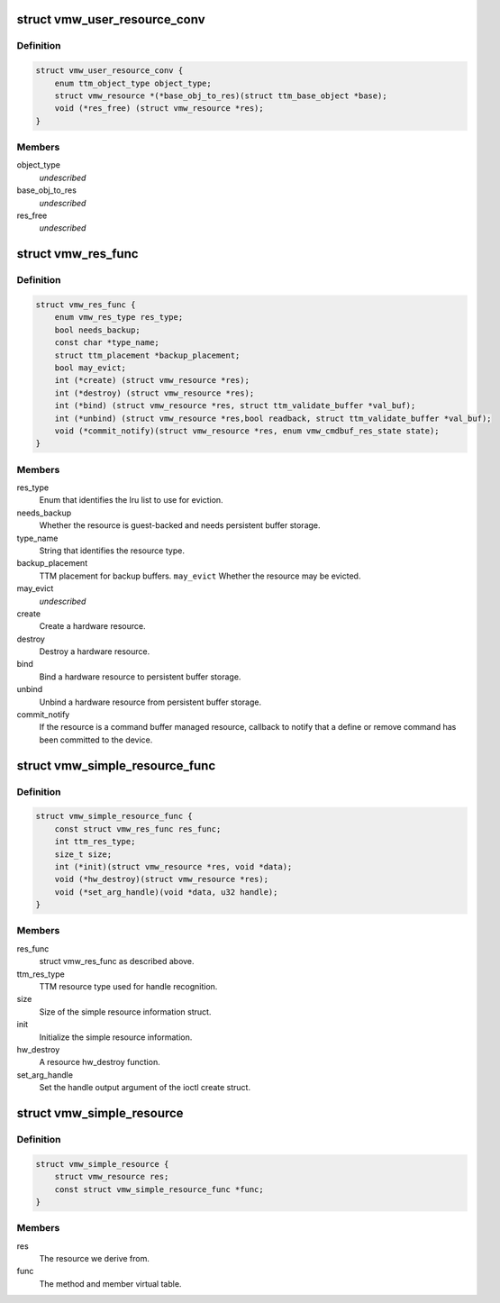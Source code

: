 .. -*- coding: utf-8; mode: rst -*-
.. src-file: drivers/gpu/drm/vmwgfx/vmwgfx_resource_priv.h

.. _`vmw_user_resource_conv`:

struct vmw_user_resource_conv
=============================

.. c:type:: struct vmw_user_resource_conv

    Identify a derived user-exported resource type and provide a function to convert its ttm_base_object pointer to a struct vmw_resource

.. _`vmw_user_resource_conv.definition`:

Definition
----------

.. code-block:: c

    struct vmw_user_resource_conv {
        enum ttm_object_type object_type;
        struct vmw_resource *(*base_obj_to_res)(struct ttm_base_object *base);
        void (*res_free) (struct vmw_resource *res);
    }

.. _`vmw_user_resource_conv.members`:

Members
-------

object_type
    *undescribed*

base_obj_to_res
    *undescribed*

res_free
    *undescribed*

.. _`vmw_res_func`:

struct vmw_res_func
===================

.. c:type:: struct vmw_res_func

    members and functions common for a resource type

.. _`vmw_res_func.definition`:

Definition
----------

.. code-block:: c

    struct vmw_res_func {
        enum vmw_res_type res_type;
        bool needs_backup;
        const char *type_name;
        struct ttm_placement *backup_placement;
        bool may_evict;
        int (*create) (struct vmw_resource *res);
        int (*destroy) (struct vmw_resource *res);
        int (*bind) (struct vmw_resource *res, struct ttm_validate_buffer *val_buf);
        int (*unbind) (struct vmw_resource *res,bool readback, struct ttm_validate_buffer *val_buf);
        void (*commit_notify)(struct vmw_resource *res, enum vmw_cmdbuf_res_state state);
    }

.. _`vmw_res_func.members`:

Members
-------

res_type
    Enum that identifies the lru list to use for eviction.

needs_backup
    Whether the resource is guest-backed and needs
    persistent buffer storage.

type_name
    String that identifies the resource type.

backup_placement
    TTM placement for backup buffers.
    \ ``may_evict``\           Whether the resource may be evicted.

may_evict
    *undescribed*

create
    Create a hardware resource.

destroy
    Destroy a hardware resource.

bind
    Bind a hardware resource to persistent buffer storage.

unbind
    Unbind a hardware resource from persistent
    buffer storage.

commit_notify
    If the resource is a command buffer managed resource,
    callback to notify that a define or remove command
    has been committed to the device.

.. _`vmw_simple_resource_func`:

struct vmw_simple_resource_func
===============================

.. c:type:: struct vmw_simple_resource_func

    members and functions common for the simple resource helpers.

.. _`vmw_simple_resource_func.definition`:

Definition
----------

.. code-block:: c

    struct vmw_simple_resource_func {
        const struct vmw_res_func res_func;
        int ttm_res_type;
        size_t size;
        int (*init)(struct vmw_resource *res, void *data);
        void (*hw_destroy)(struct vmw_resource *res);
        void (*set_arg_handle)(void *data, u32 handle);
    }

.. _`vmw_simple_resource_func.members`:

Members
-------

res_func
    struct vmw_res_func as described above.

ttm_res_type
    TTM resource type used for handle recognition.

size
    Size of the simple resource information struct.

init
    Initialize the simple resource information.

hw_destroy
    A resource hw_destroy function.

set_arg_handle
    Set the handle output argument of the ioctl create struct.

.. _`vmw_simple_resource`:

struct vmw_simple_resource
==========================

.. c:type:: struct vmw_simple_resource

    Kernel only side simple resource

.. _`vmw_simple_resource.definition`:

Definition
----------

.. code-block:: c

    struct vmw_simple_resource {
        struct vmw_resource res;
        const struct vmw_simple_resource_func *func;
    }

.. _`vmw_simple_resource.members`:

Members
-------

res
    The resource we derive from.

func
    The method and member virtual table.

.. This file was automatic generated / don't edit.

